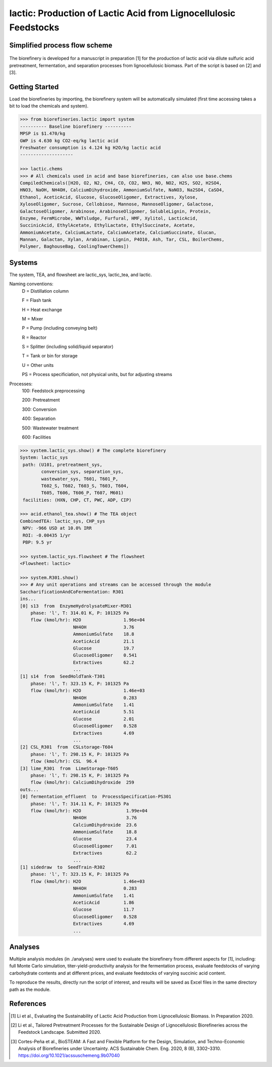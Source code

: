 ======================================================================
lactic: Production of Lactic Acid from Lignocellulosic Feedstocks
======================================================================

Simplified process flow scheme
------------------------------
.. figure:: ./images/lactic_acid_biorefinery.png

The biorefinery is developed for a manuscript in preparation [1] for the production
of lactic acid  via dilute sulfuric acid pretreatment, fermentation, and separation
processes from lignocellulosic biomass. Part of the script is based on [2] and [3].


Getting Started
---------------

Load the biorefineries by importing, the biorefinery system will be automatically
simulated (first time accessing takes a bit to load the chemicals and system).

.. code-block:: python

    >>> from biorefineries.lactic import system
    ---------- Baseline biorefinery ----------
    MPSP is $1.470/kg
    GWP is 4.630 kg CO2-eq/kg lactic acid
    Freshwater consumption is 4.124 kg H2O/kg lactic acid
    --------------------
    
    >>> lactic.chems    
    >>> # All chemicals used in acid and base biorefineries, can also use base.chems
    CompiledChemicals([H2O, O2, N2, CH4, CO, CO2, NH3, NO, NO2, H2S, SO2, H2SO4,
    HNO3, NaOH, NH4OH, CalciumDihydroxide, AmmoniumSulfate, NaNO3, Na2SO4, CaSO4,
    Ethanol, AceticAcid, Glucose, GlucoseOligomer, Extractives, Xylose,
    XyloseOligomer, Sucrose, Cellobiose, Mannose, MannoseOligomer, Galactose,
    GalactoseOligomer, Arabinose, ArabinoseOligomer, SolubleLignin, Protein,
    Enzyme, FermMicrobe, WWTsludge, Furfural, HMF, Xylitol, LacticAcid,
    SuccinicAcid, EthylAcetate, EthylLactate, EthylSuccinate, Acetate,
    AmmoniumAcetate, CalciumLactate, CalciumAcetate, CalciumSuccinate, Glucan,
    Mannan, Galactan, Xylan, Arabinan, Lignin, P4O10, Ash, Tar, CSL, BoilerChems,
    Polymer, BaghouseBag, CoolingTowerChems])
    
    
Systems
-------
The system, TEA, and flowsheet are lactic_sys, lactic_tea, and lactic.

Naming conventions:
    D = Distillation column
    
    F = Flash tank

    H = Heat exchange

    M = Mixer

    P = Pump (including conveying belt)

    R = Reactor

    S = Splitter (including solid/liquid separator)

    T = Tank or bin for storage

    U = Other units

    PS = Process specificiation, not physical units, but for adjusting streams

Processes:
    100: Feedstock preprocessing

    200: Pretreatment

    300: Conversion

    400: Separation

    500: Wastewater treatment

    600: Facilities

.. code-block:: python

    >>> system.lactic_sys.show() # The complete biorefinery
    System: lactic_sys
     path: (U101, pretreatment_sys,
            conversion_sys, separation_sys,
            wastewater_sys, T601, T601_P,
            T602_S, T602, T603_S, T603, T604,
            T605, T606, T606_P, T607, M601)
     facilities: (HXN, CHP, CT, PWC, ADP, CIP)
     
    >>> acid.ethanol_tea.show() # The TEA object
    CombinedTEA: lactic_sys, CHP_sys
     NPV: -966 USD at 10.0% IRR
     ROI: -0.00435 1/yr
     PBP: 9.5 yr
     
    >>> system.lactic_sys.flowsheet # The flowsheet
    <Flowsheet: lactic>
    
    >>> system.R301.show()
    >>> # Any unit operations and streams can be accessed through the module
    SaccharificationAndCoFermentation: R301
    ins...
    [0] s13  from  EnzymeHydrolysateMixer-M301
        phase: 'l', T: 314.01 K, P: 101325 Pa
        flow (kmol/hr): H2O                1.96e+04
                        NH4OH              3.76
                        AmmoniumSulfate    18.8
                        AceticAcid         21.1
                        Glucose            19.7
                        GlucoseOligomer    0.541
                        Extractives        62.2
                        ...
    [1] s14  from  SeedHoldTank-T301
        phase: 'l', T: 323.15 K, P: 101325 Pa
        flow (kmol/hr): H2O                1.46e+03
                        NH4OH              0.283
                        AmmoniumSulfate    1.41
                        AceticAcid         5.51
                        Glucose            2.01
                        GlucoseOligomer    0.528
                        Extractives        4.69
                        ...
    [2] CSL_R301  from  CSLstorage-T604
        phase: 'l', T: 298.15 K, P: 101325 Pa
        flow (kmol/hr): CSL  96.4
    [3] lime_R301  from  LimeStorage-T605
        phase: 'l', T: 298.15 K, P: 101325 Pa
        flow (kmol/hr): CalciumDihydroxide  259
    outs...
    [0] fermentation_effluent  to  ProcessSpecification-PS301
        phase: 'l', T: 314.11 K, P: 101325 Pa
        flow (kmol/hr): H2O                 1.99e+04
                        NH4OH               3.76
                        CalciumDihydroxide  23.6
                        AmmoniumSulfate     18.8
                        Glucose             23.4
                        GlucoseOligomer     7.01
                        Extractives         62.2
                        ...
    [1] sidedraw  to  SeedTrain-R302
        phase: 'l', T: 323.15 K, P: 101325 Pa
        flow (kmol/hr): H2O                1.46e+03
                        NH4OH              0.283
                        AmmoniumSulfate    1.41
                        AceticAcid         1.86
                        Glucose            11.7
                        GlucoseOligomer    0.528
                        Extractives        4.69
                        ...


Analyses
--------
Multiple analysis modules (in ./analyses) were used to evaluate the biorefinery
from different aspects for [1], including: full Monte Carlo simulation,
titer-yield-productivity analysis for the fermentation process, evaluate feedstocks
of varying carbohydrate contents and at different prices, and evaluate feedstocks
of varying succinic acid content.

To reproduce the results, directly run the script of interest, and results will
be saved as Excel files in the same directory path as the module.


References
----------
.. [1] Li et al., Evaluating the Sustainability of Lactic Acid Production from
    Lignocellulosic Biomass. In Preparation 2020.
    
.. [2] Li et al., Tailored Pretreatment Processes for the Sustainable Design of
    Lignocellulosic Biorefineries across the Feedstock Landscape. Submitted 2020.
    
.. [3] Cortes-Peña et al., BioSTEAM: A Fast and Flexible Platform for the Design,
    Simulation, and Techno-Economic Analysis of Biorefineries under Uncertainty. 
    ACS Sustainable Chem. Eng. 2020, 8 (8), 3302–3310. 
    https://doi.org/10.1021/acssuschemeng.9b07040








